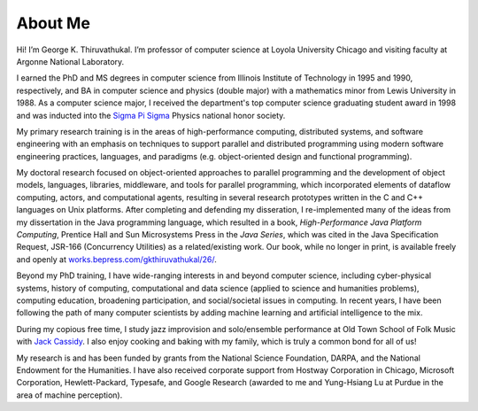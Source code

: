 About Me
=========

Hi! I’m George K. Thiruvathukal. I’m professor of computer science at
Loyola University Chicago and visiting faculty at Argonne National
Laboratory.

I earned the PhD and MS degrees in computer science from Illinois
Institute of Technology in 1995 and 1990, respectively, and BA in
computer science and physics (double major) with a mathematics minor
from Lewis University in 1988. As a computer science major, I received
the department's top computer science graduating student  award in 1998 and was inducted
into the `Sigma Pi Sigma <https://www.sigmapisigma.org>`__ Physics
national honor society.

My primary research training is in the areas of high-performance
computing, distributed systems, and software engineering with an
emphasis on techniques to support parallel and distributed programming
using modern software engineering practices, languages, and paradigms
(e.g. object-oriented design and functional programming).

My doctoral research focused on object-oriented approaches to parallel
programming and the development of object models, languages, libraries,
middleware, and tools for parallel programming, which incorporated
elements of dataflow computing, actors, and computational agents,
resulting in several research prototypes written in the C and C++
languages on Unix platforms. After completing and defending my
disseration, I re-implemented many of the ideas from my dissertation in
the Java programming language, which resulted in a book,
*High-Performance Java Platform Computing*, Prentice Hall and Sun
Microsystems Press in the *Java Series*, which was cited in the Java
Specification Request, JSR-166 (Concurrency Utilities) as a
related/existing work. Our book, while no longer in print, is available
freely and openly at
`works.bepress.com/gkthiruvathukal/26/ <https://works.bepress.com/gkthiruvathukal/26/>`__.

Beyond my PhD training, I have wide-ranging interests in and beyond
computer science, including cyber-physical systems, history of
computing, computational and data science (applied to science and
humanities problems), computing education, broadening participation, and
social/societal issues in computing. In recent years, I have been
following the path of many computer scientists by adding machine
learning and artificial intelligence to the mix.

During my copious free time, I study jazz improvision and solo/ensemble
performance at Old Town School of Folk Music with `Jack
Cassidy <https://www.jackcassidymusic.com/>`__. I also enjoy cooking and
baking with my family, which is truly a common bond for all of us!

My research is and has been funded by grants from the National Science
Foundation, DARPA, and the National Endowment for the Humanities. I have
also received corporate support from Hostway Corporation in Chicago,
Microsoft Corporation, Hewlett-Packard, Typesafe, and Google Research
(awarded to me and Yung-Hsiang Lu at Purdue in the area of machine
perception).
